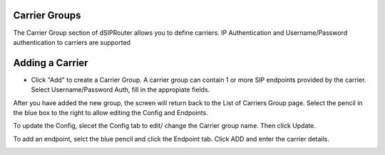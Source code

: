 Carrier Groups
^^^^^^^^^^^^^^

The Carrier Group section of dSIPRouter allows you to define carriers.  IP Authentication and Username/Password authentication 
to carriers are supported

.. image:: images/carrier_groups.png
        :align: center
        
Adding a Carrier
^^^^^^^^^^^^^^^^

- Click "Add" to create a Carrier Group.  A carrier group can contain 1 or more SIP endpoints provided by the carrier. Select Username/Password Auth, fill in the appropiate fields.




.. image:: images/add_carrier_group.png
        :align: center




After you have added the new group, the screen will return back to the List of Carriers Group page. Select the pencil in the blue box to the right to allow editing the Config and Endpoints. 

To update the Config, slecet the Config tab to edit/ change the Carrier group name. Then click Update.

.. image:: images/config_pic.PNG
        :align: center
        
To add an endpoint, selct the blue pencil and click the Endpoint tab. Click ADD and enter the carrier details.  




.. image:: images/add_endpoint.PNG
        :align: center
        


.. image:: images/add_carrier_details.PNG
        :align: center
        
        
        
